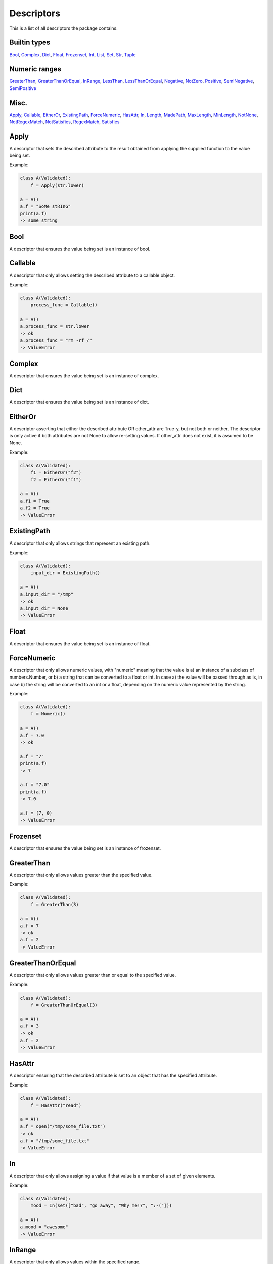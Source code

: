 Descriptors
===========

This is a list of all descriptors the package contains.

Builtin types
-------------
Bool_, Complex_, Dict_, Float_, Frozenset_, Int_, List_, Set_, Str_, Tuple_

Numeric ranges
--------------
GreaterThan_, GreaterThanOrEqual_, InRange_, LessThan_, LessThanOrEqual_, Negative_, NotZero_, Positive_, SemiNegative_, SemiPositive_

Misc.
-----
Apply_, Callable_, EitherOr_, ExistingPath_, ForceNumeric_, HasAttr_, In_, Length_, MadePath_, MaxLength_, MinLength_, NotNone_, NotRegexMatch_, NotSatisfies_, RegexMatch_, Satisfies_

.. _Apply:

Apply
-----

A descriptor that sets the described attribute to the result
obtained from applying the supplied function to the value being
set.

Example:

.. code:: python


        class A(Validated):
            f = Apply(str.lower)

        a = A()
        a.f = "SoMe stRInG"
        print(a.f)
        -> some string

    


.. _Bool:

Bool
----

A descriptor that ensures the value being set is an instance of bool.


.. _Callable:

Callable
--------

A descriptor that only allows setting the described
attribute to a callable object.

Example:

.. code:: python


        class A(Validated):
            process_func = Callable()

        a = A()
        a.process_func = str.lower
        -> ok
        a.process_func = "rm -rf /"
        -> ValueError


.. _Complex:

Complex
-------

A descriptor that ensures the value being set is an instance of complex.


.. _Dict:

Dict
----

A descriptor that ensures the value being set is an instance of dict.


.. _EitherOr:

EitherOr
--------

A descriptor asserting that either the described attribute OR
other_attr are True-y, but not both or neither. The descriptor
is only active if both attributes are not None to allow
re-setting values.
If other_attr does not exist, it is assumed to be None.

Example:

.. code:: python


        class A(Validated):
            f1 = EitherOr("f2")
            f2 = EitherOr("f1")

        a = A()
        a.f1 = True
        a.f2 = True
        -> ValueError

    


.. _ExistingPath:

ExistingPath
------------

A descriptor that only allows strings that
represent an existing path.

Example:

.. code:: python


        class A(Validated):
            input_dir = ExistingPath()

        a = A()
        a.input_dir = "/tmp"
        -> ok
        a.input_dir = None
        -> ValueError


.. _Float:

Float
-----

A descriptor that ensures the value being set is an instance of float.


.. _ForceNumeric:

ForceNumeric
------------

A descriptor that only allows numeric values, with "numeric"
meaning that the value is
a) an instance of a subclass of numbers.Number, or
b) a string that can be converted to a float or int.
In case a) the value will be passed through as is, in case b)
the string will be converted to an int or a float, depending
on the numeric value represented by the string.

Example:

.. code:: python


        class A(Validated):
            f = Numeric()

        a = A()
        a.f = 7.0
        -> ok

        a.f = "7"
        print(a.f)
        -> 7

        a.f = "7.0"
        print(a.f)
        -> 7.0

        a.f = (7, 0)
        -> ValueError

    


.. _Frozenset:

Frozenset
---------

A descriptor that ensures the value being set is an instance of frozenset.


.. _GreaterThan:

GreaterThan
-----------

A descriptor that only allows values greater than
the specified value.

Example:

.. code:: python


        class A(Validated):
            f = GreaterThan(3)

        a = A()
        a.f = 7
        -> ok
        a.f = 2
        -> ValueError


.. _GreaterThanOrEqual:

GreaterThanOrEqual
------------------

A descriptor that only allows values
greater than or equal to the specified value.

Example:

.. code:: python


        class A(Validated):
            f = GreaterThanOrEqual(3)

        a = A()
        a.f = 3
        -> ok
        a.f = 2
        -> ValueError


.. _HasAttr:

HasAttr
-------

A descriptor ensuring that the described attribute
is set to an object that has the specified attribute.

Example:

.. code:: python


        class A(Validated):
            f = HasAttr("read")

        a = A()
        a.f = open("/tmp/some_file.txt")
        -> ok
        a.f = "/tmp/some_file.txt"
        -> ValueError


.. _In:

In
--

A descriptor that only allows assigning a value if that value is
a member of a set of given elements.

Example:

.. code:: python


        class A(Validated):
            mood = In(set(["bad", "go away", "Why me!?", ":-("]))

        a = A()
        a.mood = "awesome"
        -> ValueError

    


.. _InRange:

InRange
-------

A descriptor that only allows values within the
specified range.

Example:

.. code:: python


        class A(Validated):
            f = InRange(3, 8)

        a = A()
        a.f = 6
        -> ok
        a.f = 0
        -> ValueError


.. _Int:

Int
---

A descriptor that ensures the value being set is an instance of int.


.. _Length:

Length
------

A descriptor that only allows values that have the
specified length.

Example:

.. code:: python


        class A(Validated):
            coords = Length(3)

        a = A()
        a.coords = (1, 2, 3)
        -> ok
        a.coords = (1, 2)
        -> ValueError


.. _LessThan:

LessThan
--------

A descriptor that only allows values smaller than
the specified value.

Example:

.. code:: python


        class A(Validated):
            f = LessThan(3)

        a = A()
        a.f = 2
        -> ok
        a.f = 7
        -> ValueError


.. _LessThanOrEqual:

LessThanOrEqual
---------------

A descriptor that only allows values
smaller than or equal to the specified value.

Example:

.. code:: python


        class A(Validated):
            f = LessThanOrEqual(3)

        a = A()
        a.f = 3
        -> ok
        a.f = 6
        -> ValueError


.. _List:

List
----

A descriptor that ensures the value being set is an instance of list.


.. _MadePath:

MadePath
--------

A descriptor that creates the path represented by the passed
string if that path doesn't exist already.




.. _MaxLength:

MaxLength
---------

A descriptor that only allows values that have at
most the specified length.

Example:

.. code:: python


        class A(Validated):
            players = MaxLength(2)

        a = A()
        a.players = ("Ann", "Bob")
        -> ok
        a.players = ("Ann", "Bob", "Charlie")
        -> ValueError


.. _MinLength:

MinLength
---------

A descriptor that only allows values that have at
least the specified length.

Example:

.. code:: python


        class A(Validated):
            elements = MinLength(2)

        a = A()
        a.elements = (1, 2, 3)
        -> ok
        a.elements = (1, )
        -> ValueError


.. _Negative:

Negative
--------

A descriptor that only allows setting strictly
negative values, i.e. values < 0.


.. _NotNone:

NotNone
-------

A descriptor that only allows values that are not
None.


.. _NotRegexMatch:

NotRegexMatch
-------------

A descriptor that ensures the described attribute is only set
to a string that does not match the supplied regular expression.




.. _NotSatisfies:

NotSatisfies
------------

A descriptor that only allows values that do not
satisfy the specified function, i.e. applying the function to the
values gives a False-y result.

Example:

.. code:: python


        class A(Validated):
            odd_number = NotSatisfies(lambda x: x % 2 == 0)

        a = A()
        a.odd_number = 5
        -> ok
        a.odd_number = 4
        -> ValueError


.. _NotZero:

NotZero
-------

A descriptor that only allows non-zero values.


.. _Positive:

Positive
--------

A descriptor that only allows setting strictly
positive values, i.e. values > 0.


.. _RegexMatch:

RegexMatch
----------

A descriptor that ensures the described attribute is only set
to a string that matches the supplied regular expression.




.. _Satisfies:

Satisfies
---------

A descriptor that only allows values that satisfy
the specified function, i.e. applying the function to the value
gives a True-y result.

Example:

.. code:: python


        class A(Validated):
            even_number = Satisfies(lambda x: x % 2 == 0)

        a = A()
        a.even_number = 2
        -> ok
        a.even_number = 7
        -> ValueError


.. _SemiNegative:

SemiNegative
------------

A descriptor that only allows setting
semi-negative values, i.e. values <= 0.


.. _SemiPositive:

SemiPositive
------------

A descriptor that only allows setting
semi-positve values, i.e. values >= 0.


.. _Set:

Set
---

A descriptor that ensures the value being set is an instance of set.


.. _Str:

Str
---

A descriptor that ensures the value being set is an instance of str.


.. _Tuple:

Tuple
-----

A descriptor that ensures the value being set is an instance of tuple.

